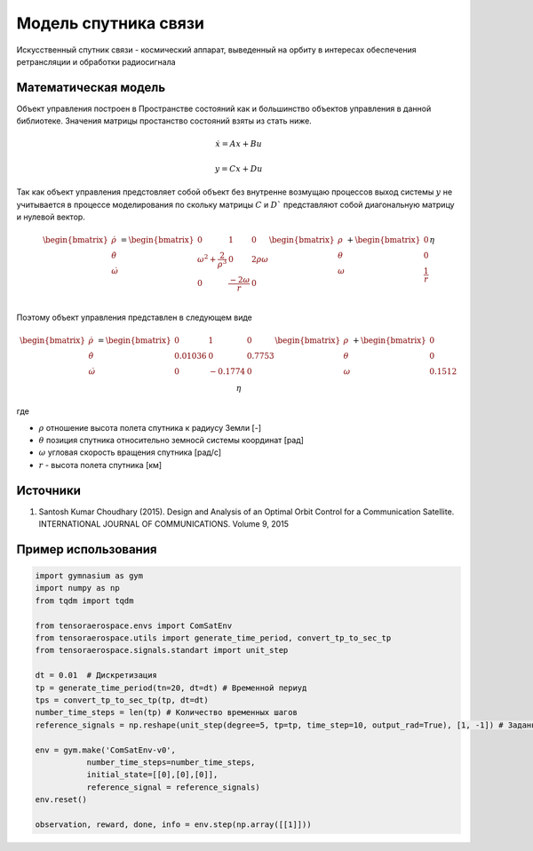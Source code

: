 Модель  спутника связи
========================================

Искусственный спутник связи - космический аппарат, выведенный на орбиту в интересах обеспечения ретрансляции и обработки радиосигнала 

Математическая модель 
---------------------

Объект управления построен в Пространстве состояний как и большинство объектов управления в данной библиотеке. Значения матрицы простанство состояний взяты из стать ниже.



.. math::
  
  \dot{x}=Ax+Bu

  y=Cx+Du

Так как объект управления предстовляет собой объект без внутренне возмущаю процессов выход системы  :math:`y` не учитывается в процессе моделирования по скольку матрицы  :math:`C` и  :math:`D`` представляют собой диагональную матрицу и нулевой вектор.


.. math::


  \begin{bmatrix}
  \dot{\rho} \\
  \dot{\theta} \\
  \dot{\omega}
  \end{bmatrix}
  = 
  \begin{bmatrix}
  0 & 1 & 0  \\
  {\omega}^2 + \frac{2}{{\rho}^3} & 0 & 2\rho \omega \\
  0 & \frac{-2\omega}{r} & 0 \\
  \end{bmatrix}
  \begin{bmatrix}
  \rho \\
  \theta \\
  \omega \\
  \end{bmatrix}
  +
  \begin{bmatrix}
  0 \\
  0 \\
  \frac{1}{r} \\
  \end{bmatrix}
  \eta

Поэтому объект управления представлен в следующем виде


.. math::


  \begin{bmatrix}
  \dot{\rho} \\
  \dot{\theta} \\
  \dot{\omega}
  \end{bmatrix}
  = 
  \begin{bmatrix}
    0 & 1 & 0 \\
    0.01036 & 0 & 0.7753 \\
    0 & -0.1774 & 0 \\
  \end{bmatrix}
  \begin{bmatrix}
  \rho \\
  \theta \\
  \omega \\
  \end{bmatrix}
  +
  \begin{bmatrix}
  0 \\
  0  \\
  0.1512\\
  \end{bmatrix}
  \eta

где

-  :math:`\rho` отношение высота полета спутника к радиусу Земли [-]
-  :math:`\theta` позиция спутника относительно земносй системы координат [рад] 
-  :math:`\omega` угловая скорость вращения спутника [рад/с]
-  :math:`r` - высота полета спутника [км]

Источники
---------

1. Santosh Kumar Choudhary (2015). Design and Analysis of an Optimal Orbit Control for a Communication Satellite. INTERNATIONAL JOURNAL OF COMMUNICATIONS. Volume 9, 2015


Пример использования
--------------------

.. code:: python

    import gymnasium as gym 
    import numpy as np
    from tqdm import tqdm

    from tensoraerospace.envs import ComSatEnv
    from tensoraerospace.utils import generate_time_period, convert_tp_to_sec_tp
    from tensoraerospace.signals.standart import unit_step

    dt = 0.01  # Дискретизация
    tp = generate_time_period(tn=20, dt=dt) # Временной периуд
    tps = convert_tp_to_sec_tp(tp, dt=dt)
    number_time_steps = len(tp) # Количество временных шагов
    reference_signals = np.reshape(unit_step(degree=5, tp=tp, time_step=10, output_rad=True), [1, -1]) # Заданный сигнал

    env = gym.make('ComSatEnv-v0',
               number_time_steps=number_time_steps, 
               initial_state=[[0],[0],[0]],
               reference_signal = reference_signals)
    env.reset() 

    observation, reward, done, info = env.step(np.array([[1]]))
